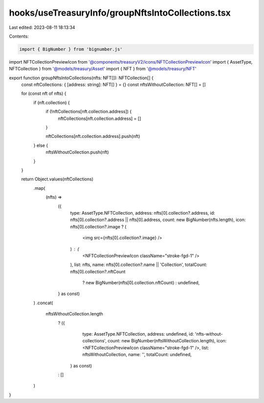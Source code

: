 hooks/useTreasuryInfo/groupNftsIntoCollections.tsx
==================================================

Last edited: 2023-08-11 18:13:34

Contents:

.. code-block:: tsx

    import { BigNumber } from 'bignumber.js'

import NFTCollectionPreviewIcon from '@components/treasuryV2/icons/NFTCollectionPreviewIcon'
import { AssetType, NFTCollection } from '@models/treasury/Asset'
import { NFT } from '@models/treasury/NFT'

export function groupNftsIntoCollections(nfts: NFT[]): NFTCollection[] {
  const nftCollections: { [address: string]: NFT[] } = {}
  const nftsWithoutCollection: NFT[] = []

  for (const nft of nfts) {
    if (nft.collection) {
      if (!nftCollections[nft.collection.address]) {
        nftCollections[nft.collection.address] = []
      }

      nftCollections[nft.collection.address].push(nft)
    } else {
      nftsWithoutCollection.push(nft)
    }
  }

  return Object.values(nftCollections)
    .map(
      (nfts) =>
        ({
          type: AssetType.NFTCollection,
          address: nfts[0].collection?.address,
          id: nfts[0].collection?.address || nfts[0].address,
          count: new BigNumber(nfts.length),
          icon: nfts[0].collection?.image ? (
            <img src={nfts[0].collection?.image} />
          ) : (
            <NFTCollectionPreviewIcon className="stroke-fgd-1" />
          ),
          list: nfts,
          name: nfts[0].collection?.name || 'Collection',
          totalCount: nfts[0].collection?.nftCount
            ? new BigNumber(nfts[0].collection.nftCount)
            : undefined,
        } as const)
    )
    .concat(
      nftsWithoutCollection.length
        ? ({
            type: AssetType.NFTCollection,
            address: undefined,
            id: 'nfts-without-collections',
            count: new BigNumber(nftsWithoutCollection.length),
            icon: <NFTCollectionPreviewIcon className="stroke-fgd-1" />,
            list: nftsWithoutCollection,
            name: '',
            totalCount: undefined,
          } as const)
        : []
    )
}


